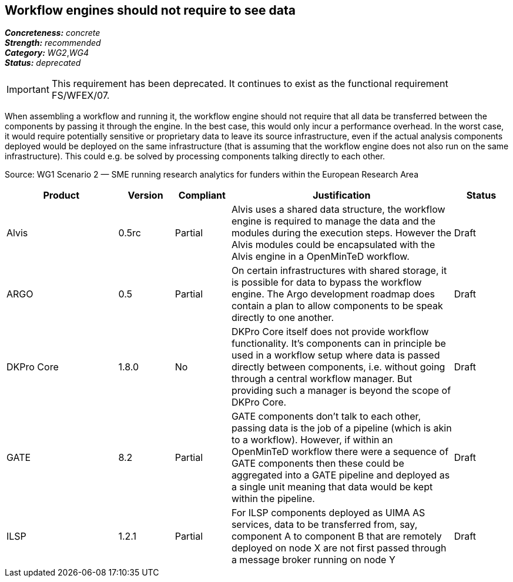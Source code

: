 == Workflow engines should not require to see data

[%hardbreaks]
[small]#*_Concreteness:_* __concrete__#
[small]#*_Strength:_*     __recommended__#
[small]#*_Category:_*     __WG2__,__WG4__#
[small]#*_Status:_*       __deprecated__#

IMPORTANT: This requirement has been deprecated. It continues to exist as the functional requirement FS/WFEX/07.

When assembling a workflow and running it, the workflow engine should not require that all data be transferred between the components by passing it through the engine. In the best case, this would only incur a performance overhead. In the worst case, it would require potentially sensitive or proprietary data to leave its source infrastructure, even if the actual analysis components deployed would be deployed on the same infrastructure (that is assuming that the workflow engine does not also run on the same infrastructure). This could e.g. be solved by processing components talking directly to each other.

Source: WG1 Scenario 2 — SME running research analytics for funders within the European Research Area

// Below is an example of how a compliance evaluation table could look. This is presently optional
// and may be moved to a more structured/principled format later maintained in separate files.
[cols="2,1,1,4,1"]
|====
|Product|Version|Compliant|Justification|Status

| Alvis
| 0.5rc
| Partial
| Alvis uses a shared data structure, the workflow engine is required to manage the data and the modules during the execution steps. However the Alvis modules could be encapsulated with the Alvis engine in a OpenMinTeD workflow.
| Draft

| ARGO
| 0.5
| Partial
| On certain infrastructures with shared storage, it is possible for data to bypass the workflow engine.  The Argo development roadmap does contain a plan to allow components to be speak directly to one another.
| Draft

| DKPro Core
| 1.8.0
| No
| DKPro Core itself does not provide workflow functionality. It's components can in principle be used in a workflow setup where data is passed directly between components, i.e. without going through a central workflow manager. But providing such a manager is beyond the scope of DKPro Core.
| Draft

| GATE
| 8.2
| Partial
| GATE components don't talk to each other, passing data is the job of a pipeline (which is akin to a workflow). However, if within an OpenMinTeD workflow there were a sequence of GATE components then these could be aggregated into a GATE pipeline and deployed as a single unit meaning that data would be kept within the pipeline.
| Draft

| ILSP
| 1.2.1
| Partial
| For ILSP components deployed as UIMA AS services, data to be transferred from, say, component A to component B that are remotely deployed on node X are not first passed through a message broker running on node Y
| Draft
|====
